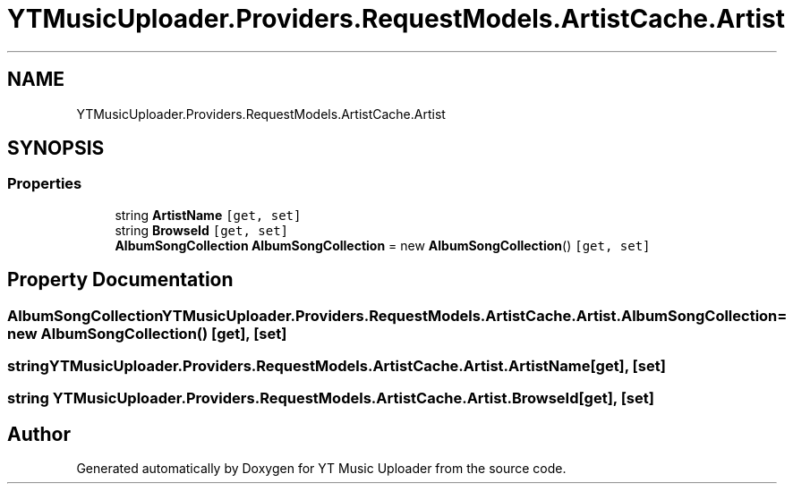 .TH "YTMusicUploader.Providers.RequestModels.ArtistCache.Artist" 3 "Thu Dec 31 2020" "YT Music Uploader" \" -*- nroff -*-
.ad l
.nh
.SH NAME
YTMusicUploader.Providers.RequestModels.ArtistCache.Artist
.SH SYNOPSIS
.br
.PP
.SS "Properties"

.in +1c
.ti -1c
.RI "string \fBArtistName\fP\fC [get, set]\fP"
.br
.ti -1c
.RI "string \fBBrowseId\fP\fC [get, set]\fP"
.br
.ti -1c
.RI "\fBAlbumSongCollection\fP \fBAlbumSongCollection\fP = new \fBAlbumSongCollection\fP()\fC [get, set]\fP"
.br
.in -1c
.SH "Property Documentation"
.PP 
.SS "\fBAlbumSongCollection\fP YTMusicUploader\&.Providers\&.RequestModels\&.ArtistCache\&.Artist\&.AlbumSongCollection = new \fBAlbumSongCollection\fP()\fC [get]\fP, \fC [set]\fP"

.SS "string YTMusicUploader\&.Providers\&.RequestModels\&.ArtistCache\&.Artist\&.ArtistName\fC [get]\fP, \fC [set]\fP"

.SS "string YTMusicUploader\&.Providers\&.RequestModels\&.ArtistCache\&.Artist\&.BrowseId\fC [get]\fP, \fC [set]\fP"


.SH "Author"
.PP 
Generated automatically by Doxygen for YT Music Uploader from the source code\&.
